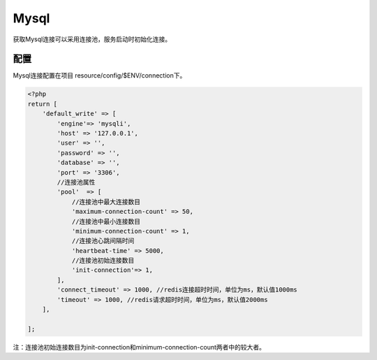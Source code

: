 Mysql
=====

获取Mysql连接可以采用连接池，服务启动时初始化连接。

配置
~~~~

Mysql连接配置在项目 resource/config/$ENV/connection下。

.. code:: php

    <?php
    return [
        'default_write' => [
            'engine'=> 'mysqli',
            'host' => '127.0.0.1',
            'user' => '',
            'password' => '',
            'database' => '',
            'port' => '3306',
            //连接池属性
            'pool'  => [
                //连接池中最大连接数目
                'maximum-connection-count' => 50,
                //连接池中最小连接数目
                'minimum-connection-count' => 1,
                //连接池心跳间隔时间
                'heartbeat-time' => 5000,
                //连接池初始连接数目
                'init-connection'=> 1,
            ],
            'connect_timeout' => 1000, //redis连接超时时间，单位为ms，默认值1000ms
            'timeout' => 1000, //redis请求超时时间，单位为ms，默认值2000ms
        ],

    ];

注：连接池初始连接数目为init-connection和minimum-connection-count两者中的较大者。
